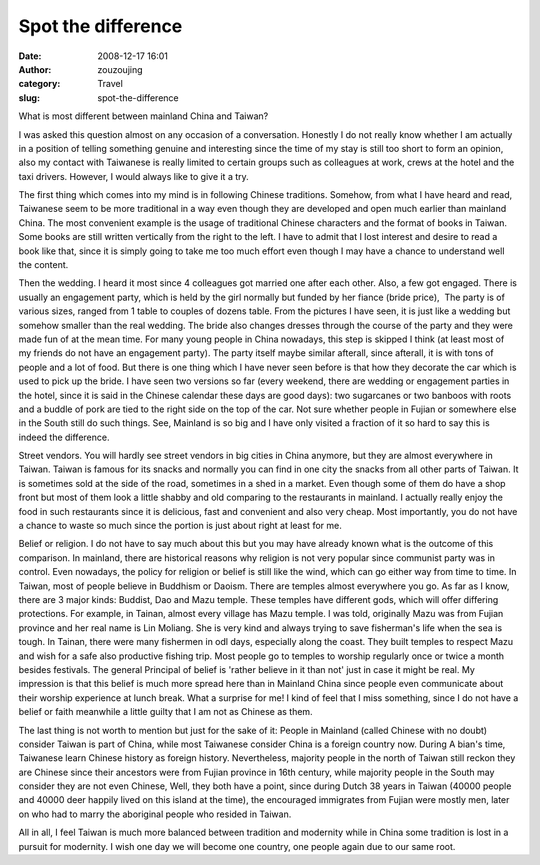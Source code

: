 Spot the difference
###################
:date: 2008-12-17 16:01
:author: zouzoujing
:category: Travel
:slug: spot-the-difference

.. raw:: html

   <div>

What is most different between mainland China and Taiwan?

.. raw:: html

   </div>

.. raw:: html

   <div>

I was asked this question almost on any occasion of a conversation.
Honestly I do not really know whether I am actually in a position of
telling something genuine and interesting since the time of my stay is
still too short to form an opinion, also my contact with Taiwanese is
really limited to certain groups such as colleagues at work, crews at
the hotel and the taxi drivers. However, I would always like to give it
a try.

.. raw:: html

   </div>

.. raw:: html

   <div>

.. raw:: html

   </div>

.. raw:: html

   <div>

The first thing which comes into my mind is in following Chinese
traditions. Somehow, from what I have heard and read, Taiwanese seem to
be more traditional in a way even though they are developed and open
much earlier than mainland China. The most convenient example is the
usage of traditional Chinese characters and the format of books in
Taiwan. Some books are still written vertically from the right to the
left. I have to admit that I lost interest and desire to read a book
like that, since it is simply going to take me too much effort even
though I may have a chance to understand well the content.

.. raw:: html

   </div>

.. raw:: html

   <div>

.. raw:: html

   </div>

.. raw:: html

   <div>

Then the wedding. I heard it most since 4 colleagues got married one
after each other. Also, a few got engaged. There is usually an
engagement party, which is held by the girl normally but funded by her
fiance (bride price),  The party is of various sizes, ranged from 1
table to couples of dozens table. From the pictures I have seen, it is
just like a wedding but somehow smaller than the real wedding. The bride
also changes dresses through the course of the party and they were made
fun of at the mean time. For many young people in China nowadays, this
step is skipped I think (at least most of my friends do not have an
engagement party). The party itself maybe similar afterall, since
afterall, it is with tons of people and a lot of food. But there is one
thing which I have never seen before is that how they decorate the car
which is used to pick up the bride. I have seen two versions so far
(every weekend, there are wedding or engagement parties in the hotel,
since it is said in the Chinese calendar these days are good days): two
sugarcanes or two banboos with roots and a buddle of pork are tied to
the right side on the top of the car. Not sure whether people in Fujian
or somewhere else in the South still do such things. See, Mainland is so
big and I have only visited a fraction of it so hard to say this is
indeed the difference.

.. raw:: html

   </div>

.. raw:: html

   <div>

.. raw:: html

   </div>

.. raw:: html

   <div>

Street vendors. You will hardly see street vendors in big cities in
China anymore, but they are almost everywhere in Taiwan. Taiwan is
famous for its snacks and normally you can find in one city the snacks
from all other parts of Taiwan. It is sometimes sold at the side of the
road, sometimes in a shed in a market. Even though some of them do have
a shop front but most of them look a little shabby and old comparing to
the restaurants in mainland. I actually really enjoy the food in such
restaurants since it is delicious, fast and convenient and also very
cheap. Most importantly, you do not have a chance to waste so much since
the portion is just about right at least for me.

.. raw:: html

   </div>

.. raw:: html

   <div>

.. raw:: html

   </div>

.. raw:: html

   <div>

Belief or religion. I do not have to say much about this but you may
have already known what is the outcome of this comparison. In mainland,
there are historical reasons why religion is not very popular since
communist party was in control. Even nowadays, the policy for religion
or belief is still like the wind, which can go either way from time to
time. In Taiwan, most of people believe in Buddhism or Daoism. There are
temples almost everywhere you go. As far as I know, there are 3 major
kinds: Buddist, Dao and Mazu temple. These temples have different gods,
which will offer differing protections. For example, in Tainan, almost
every village has Mazu temple. I was told, originally Mazu was from
Fujian province and her real name is Lin Moliang. She is very kind and
always trying to save fisherman's life when the sea is tough. In Tainan,
there were many fishermen in odl days, especially along the coast. They
built temples to respect Mazu and wish for a safe also productive
fishing trip. Most people go to temples to worship regularly once or
twice a month besides festivals. The general Principal of belief is
'rather believe in it than not' just in case it might be real. My
impression is that this belief is much more spread here than in Mainland
China since people even communicate about their worship experience at
lunch break. What a surprise for me! I kind of feel that I miss
something, since I do not have a belief or faith meanwhile a little
guilty that I am not as Chinese as them.

.. raw:: html

   </div>

.. raw:: html

   <div>

The last thing is not worth to mention but just for the sake of it:
People in Mainland (called Chinese with no doubt) consider Taiwan is
part of China, while most Taiwanese consider China is a foreign country
now. During A bian's time, Taiwanese learn Chinese history as foreign
history. Nevertheless, majority people in the north of Taiwan still
reckon they are Chinese since their ancestors were from Fujian province
in 16th century, while majority people in the South may consider they
are not even Chinese, Well, they both have a point, since during Dutch
38 years in Taiwan (40000 people and 40000 deer happily lived on this
island at the time), the encouraged immigrates from Fujian were mostly
men, later on who had to marry the aboriginal people who resided in
Taiwan.

.. raw:: html

   </div>

.. raw:: html

   <div>

.. raw:: html

   </div>

.. raw:: html

   <div>

All in all, I feel Taiwan is much more balanced between tradition and
modernity while in China some tradition is lost in a pursuit for
modernity. I wish one day we will become one country, one people again
due to our same root.

.. raw:: html

   </div>

.. raw:: html

   <div>

.. raw:: html

   </div>

